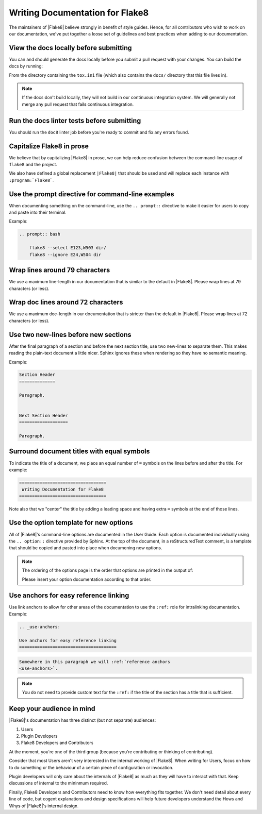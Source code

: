 .. _docs-style:

==================================
 Writing Documentation for Flake8
==================================

The maintainers of |Flake8| believe strongly in benefit of style guides.
Hence, for all contributors who wish to work on our documentation, we've
put together a loose set of guidelines and best practices when adding to
our documentation.


View the docs locally before submitting
=======================================

You can and should generate the docs locally before you submit a pull request
with your changes. You can build the docs by running:

.. prompt:: bash

    tox -e docs

From the directory containing the ``tox.ini`` file (which also contains the
``docs/`` directory that this file lives in).

.. note::

    If the docs don't build locally, they will not build in our continuous
    integration system. We will generally not merge any pull request that
    fails continuous integration.


Run the docs linter tests before submitting
===========================================

You should run the ``doc8`` linter job before you're ready to commit and fix
any errors found.


Capitalize Flake8 in prose
==========================

We believe that by capitalizing |Flake8| in prose, we can help reduce
confusion between the command-line usage of ``flake8`` and the project.

We also have defined a global replacement ``|Flake8|`` that should be used
and will replace each instance with ``:program:`Flake8```.


Use the prompt directive for command-line examples
==================================================

When documenting something on the command-line, use the ``.. prompt::``
directive to make it easier for users to copy and paste into their terminal.

Example:

.. code-block:: restructuredtext

    .. prompt:: bash

        flake8 --select E123,W503 dir/
        flake8 --ignore E24,W504 dir


Wrap lines around 79 characters
===============================

We use a maximum line-length in our documentation that is similar to the
default in |Flake8|. Please wrap lines at 79 characters (or less).


Wrap doc lines around 72 characters
===================================

We use a maximum doc-length in our documentation that is stricter than the
default in |Flake8|. Please wrap lines at 72 characters (or less).


Use two new-lines before new sections
=====================================

After the final paragraph of a section and before the next section title,
use two new-lines to separate them. This makes reading the plain-text
document a little nicer. Sphinx ignores these when rendering so they have
no semantic meaning.

Example:

.. code-block:: restructuredtext

    Section Header
    ==============

    Paragraph.


    Next Section Header
    ===================

    Paragraph.


Surround document titles with equal symbols
===========================================

To indicate the title of a document, we place an equal number of ``=`` symbols
on the lines before and after the title. For example:

.. code-block:: restructuredtext

    ==================================
     Writing Documentation for Flake8
    ==================================

Note also that we "center" the title by adding a leading space and having
extra ``=`` symbols at the end of those lines.


Use the option template for new options
=======================================

All of |Flake8|'s command-line options are documented in the User Guide. Each
option is documented individually using the ``.. option::`` directive provided
by Sphinx. At the top of the document, in a reStructuredText comment, is a
template that should be copied and pasted into place when documening new
options.

.. note::

    The ordering of the options page is the order that options are printed
    in the output of:

    .. prompt:: bash

        flake8 --help

    Please insert your option documentation according to that order.


Use anchors for easy reference linking
======================================

Use link anchors to allow for other areas of the documentation to use the
``:ref:`` role for intralinking documentation. Example:

.. code-block:: restructuredtext

    .. _use-anchors:

    Use anchors for easy reference linking
    ======================================

.. code-block:: restructuredtext

    Somewhere in this paragraph we will :ref:`reference anchors
    <use-anchors>`.

.. note::

    You do not need to provide custom text for the ``:ref:`` if the title of
    the section has a title that is sufficient.


Keep your audience in mind
==========================

|Flake8|'s documentation has three distinct (but not separate) audiences:

#. Users

#. Plugin Developers

#. Flake8 Developers and Contributors

At the moment, you're one of the third group (because you're contributing
or thinking of contributing).

Consider that most Users aren't very interested in the internal working of
|Flake8|. When writing for Users, focus on how to do something or the
behaviour of a certain piece of configuration or invocation.

Plugin developers will only care about the internals of |Flake8| as much as
they will have to interact with that. Keep discussions of internal to the
mininmum required.

Finally, Flake8 Developers and Contributors need to know how everything fits
together. We don't need detail about every line of code, but cogent
explanations and design specifications will help future developers understand
the Hows and Whys of |Flake8|'s internal design.
